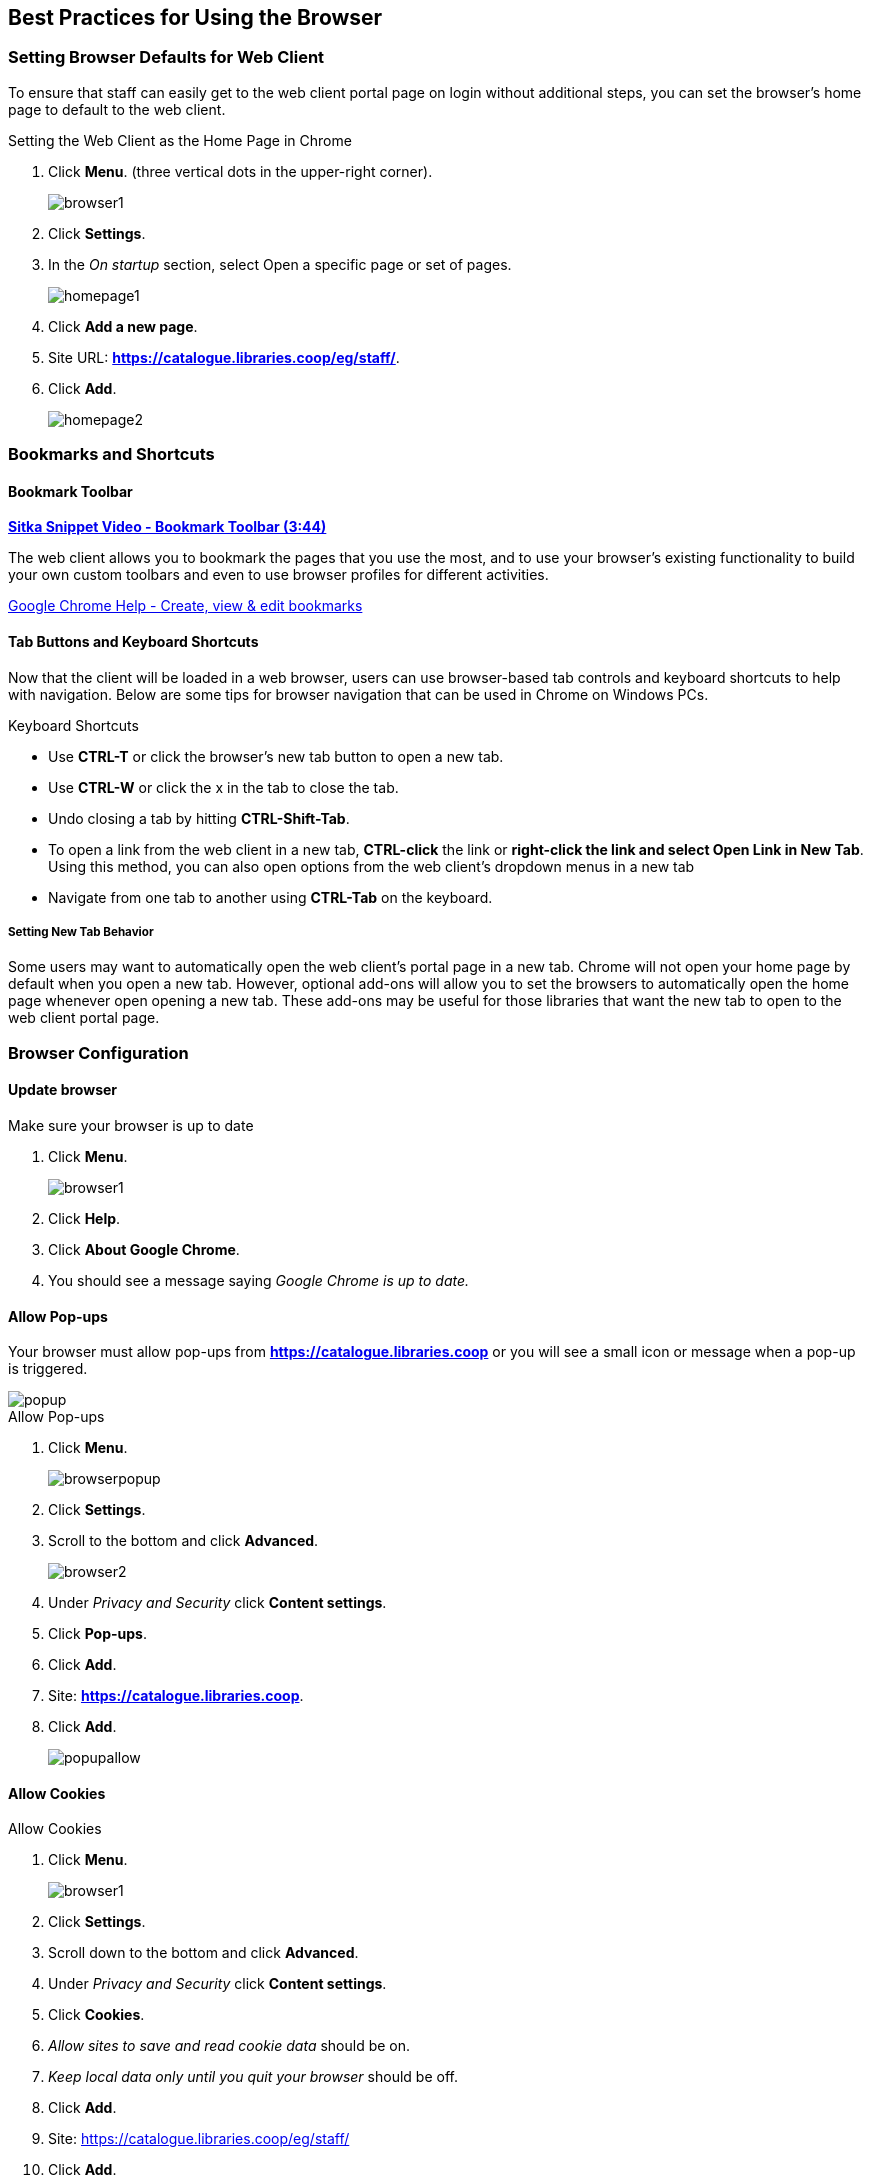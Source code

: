 [[configure-browser]]
Best Practices for Using the Browser
------------------------------------

[[browser-defaults]]
Setting Browser Defaults for Web Client
~~~~~~~~~~~~~~~~~~~~~~~~~~~~~~~~~~~~~~~
To ensure that staff can easily get to the web client portal page on login without additional steps, you can set the browser’s home page to default to the web client.

.Setting the Web Client as the Home Page in Chrome
. Click *Menu*. (three vertical dots in the upper-right corner).
+
image::images/intro/browser1.png[]
+
. Click *Settings*.
. In the _On startup_ section, select Open a specific page or set of pages.
+
image::images/intro/homepage1.png[]
+
. Click *Add a new page*.
. Site URL: *https://catalogue.libraries.coop/eg/staff/*.
. Click *Add*.
+
image::images/intro/homepage2.png[]

[[bookmarks-profiles]]
Bookmarks and Shortcuts
~~~~~~~~~~~~~~~~~~~~~~~

Bookmark Toolbar
^^^^^^^^^^^^^^^^

link:https://youtu.be/-nODOz_0S_M[*Sitka Snippet Video - Bookmark Toolbar (3:44)*]

The web client allows you to bookmark the pages that you use the most, and to use your browser's existing functionality to build your own custom toolbars and even to use browser profiles for different activities.

link:https://goo.gl/MCa42e[Google Chrome Help - Create, view & edit bookmarks]

[[tab-buttons-keyboard-shortcuts]]
Tab Buttons and Keyboard Shortcuts
^^^^^^^^^^^^^^^^^^^^^^^^^^^^^^^^^^
Now that the client will be loaded in a web browser, users can use browser-based tab controls and keyboard shortcuts to help with navigation. Below are some tips for browser navigation that can be used in Chrome on Windows PCs.

.Keyboard Shortcuts
* Use *CTRL-T* or click the browser’s new tab button to open a new tab.
* Use *CTRL-W* or click the x in the tab to close the tab.
* Undo closing a tab by hitting *CTRL-Shift-Tab*.
* To open a link from the web client in a new tab, *CTRL-click* the link or *right-click the link and select Open Link in New Tab*. Using this method, you can also open options from the web client’s dropdown menus in a new tab
* Navigate from one tab to another using *CTRL-Tab* on the keyboard.

Setting New Tab Behavior
++++++++++++++++++++++++
Some users may want to automatically open the web client’s portal page in a new tab. Chrome will not open your home page by default when you open a new tab. However, optional add-ons will allow you to set the browsers to automatically open the home page whenever open opening a new tab. These add-ons may be useful for those libraries that want the new tab to open to the web client portal page.

Browser Configuration
~~~~~~~~~~~~~~~~~~~~~

Update browser
^^^^^^^^^^^^^^

.Make sure your browser is up to date
. Click *Menu*.
+
image::images/intro/browser1.png[]
+
. Click *Help*.
. Click *About Google Chrome*.
. You should see a message saying _Google Chrome is up to date._

[[allow-popups]]
Allow Pop-ups
^^^^^^^^^^^^^

Your browser must allow pop-ups from *https://catalogue.libraries.coop* or you will see a small icon or message when a pop-up is triggered.

image::images/intro/popup.png[]

.Allow Pop-ups
. Click *Menu*.
+
image::images/intro/browserpopup.png[]
+
. Click *Settings*.
. Scroll to the bottom and click *Advanced*.
+
image::images/intro/browser2.png[]
+
. Under _Privacy and Security_ click *Content settings*.
. Click *Pop-ups*.
. Click *Add*.
. Site: *https://catalogue.libraries.coop*.
. Click *Add*.
+
image::images/intro/popupallow.png[]

Allow Cookies
^^^^^^^^^^^^^

.Allow Cookies
. Click *Menu*.
+
image::images/intro/browser1.png[]
+
. Click *Settings*.
. Scroll down to the bottom and click *Advanced*.
. Under _Privacy and Security_ click *Content settings*.
. Click *Cookies*.
. _Allow sites to save and read cookie data_ should be on.
. _Keep local data only until you quit your browser_ should be off.
. Click *Add*.
. Site: https://catalogue.libraries.coop/eg/staff/
. Click *Add*.
+
image::images/intro/cookies.png[]

Security Software and Cookies
+++++++++++++++++++++++++++++

If you have cookies enabled in your browser, but they are disappearing, check your computer's security or antivirus software to see if it may be deleting your cookies on a regular basis.

Turn Off Autofill
^^^^^^^^^^^^^^^^^

. Click *Menu*.
+
image::images/intro/browser1.png[]
+
. Click *Settings*.
. Under People -> Click *Addresses*.
. Uncheck *Autofill forms*
+
image::images/intro/autofill.png[]

Troubleshooting
~~~~~~~~~~~~~~~

Clear Cache
^^^^^^^^^^^

.Clear Cache
. Click *Menu*.
+
image::images/intro/browser1.png[]
+
. Click *History*.
. Click *History* (on flyout menu).
. Click *Clear Browsing Data*.
. Set Time Range
.. *All time*
. Check the box next to _Cached images and files_ (other boxes can be left unchecked).
. Click *Clear Data*.
+
image::images/intro/clearcache.png[]

Clear Cookies
^^^^^^^^^^^^^

If you log in and see a blank page with the green bar across the top (aka, the "white screen of death"), but nothing else will load, you may need to clear your browser's cache and cookies.

CAUTION: Before you clear cookies, be aware that clearing cookies will cause you to lose your registered workstations and local settings unless you are using Hatch to store those settings.

.Clear Cookies
. Click *Menu*.
+
image::images/intro/browser1.png[]
+
. Click *History*.
. Click *History* (on flyout menu).
. Click *Clear Browsing Data*.
. Check the box next to _Cookies and other site data_.
. Check the box next to _Cached images and files_.
. Set Time Range
.. *Last hour* (recommended)
. Click *Clear Data*.
. Return to https://catalogue.libraries.coop/eg/staff

Delete the Offline Database
^^^^^^^^^^^^^^^^^^^^^^^^^^^

If you still see a blank page with the green bar across after clearing your cookies the next step is to delete
the offline database.

. Navigate to https://catalogue.libraries.coop/eg/staff
. Click *Menu*.
+
image::images/intro/browser1.png[]
+
. Click *More Tools*.
. Click *Developer Tools*.
. Switch to the _Application tab_ (you may need to click on the double arrow so see all the tabs).
. Expand the _Indexed DB section_.
. Click on the *offline - https://catalogue.libraries.coop* section.
. Click the *Delete database* button.
. Click the *X* in the upper-right corner of the section to close the tool frame.
+
image::images/intro/browser3.png[]


Reconnect Hatch
^^^^^^^^^^^^^^^

If you have Hatch installed, use these directions to reconnect your browser to Hatch after clearing your cache 
or deleting the offline database.

. Reconnect your browser to Hatch
. Log in with a Local System Administrator account.
. Register workstation and click *Use Now* to log in again.
. Navigate to *Administration* -> *Workstation* -> *Print/Storage Service ("Hatch")*.
. Check all three boxes.
. Click *Copy Local Storage Settings To Hatch*.
. Click on the Home icon.
. You will be returned to the workstation registration screen again - click *Use Now* to log in again.
. Your local settings should now be restored.

Retrieve Console Messages
^^^^^^^^^^^^^^^^^^^^^^^^^

If you are having problems, please include screenshots and error messages from the console(s).

.Chrome Console Messages:
. Click *Menu*.
+
image::images/intro/browser1.png[]
+
. Select More Tools.
. Select Developer Tools. (This will open a pane on the right-side of your browser.)
. Select the Console tab.
. Change the "Default" dropdown to be sure that Verbose is checked.
. Either take a screenshot or copy and paste the text that appears in the console when you see the errors occurring. Be sure to include any of the errors that display in red.

.Hatch Extension Console Messages:
. In Chrome, click *Menu*.
. Select More Tools.
. Select Extensions.
. Check the box at the top of the screen that says Developer Mode.
. Scroll down to Hatch Native Messenger.
. Click on the link that says "background" page. (This will open a new window.)
. Select the Console tab.
. Change the "Default" dropdown to be sure that Verbose is checked.
. Either take a screenshot or copy and paste the text that appears in the console when you see the errors occurring. Be sure to include any of the errors that display in red.

NOTE: Please read xref:support-guidelines[] before submitting your ticket.
